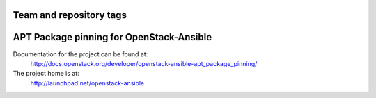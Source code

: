 ========================
Team and repository tags
========================

.. image:: http://governance.openstack.org/badges/openstack-ansible-apt_package_pinning.svg
    :target: http://governance.openstack.org/reference/tags/index.html

.. Change things from this point on

=========================================
APT Package pinning for OpenStack-Ansible
=========================================

Documentation for the project can be found at:
  http://docs.openstack.org/developer/openstack-ansible-apt_package_pinning/

The project home is at:
  http://launchpad.net/openstack-ansible
